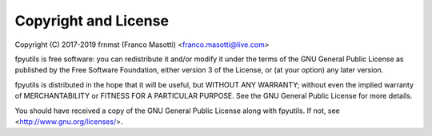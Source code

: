 Copyright and License
=====================

Copyright (C) 2017-2019 frnmst (Franco Masotti) <franco.masotti@live.com>

fpyutils is free software: you can redistribute it and/or modify
it under the terms of the GNU General Public License as published by
the Free Software Foundation, either version 3 of the License, or
(at your option) any later version.

fpyutils is distributed in the hope that it will be useful,
but WITHOUT ANY WARRANTY; without even the implied warranty of
MERCHANTABILITY or FITNESS FOR A PARTICULAR PURPOSE.  See the
GNU General Public License for more details.

You should have received a copy of the GNU General Public License
along with fpyutils.  If not, see <http://www.gnu.org/licenses/>.
